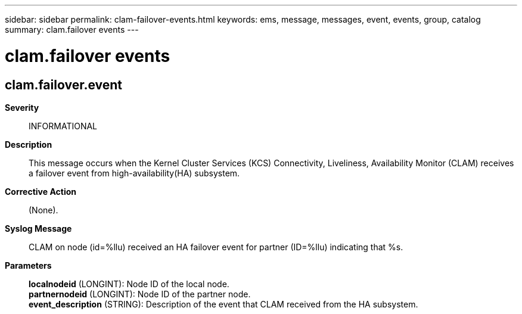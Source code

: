 ---
sidebar: sidebar
permalink: clam-failover-events.html
keywords: ems, message, messages, event, events, group, catalog
summary: clam.failover events
---

= clam.failover events
:toclevels: 1
:hardbreaks:
:nofooter:
:icons: font
:linkattrs:
:imagesdir: ./media/

== clam.failover.event
*Severity*::
INFORMATIONAL
*Description*::
This message occurs when the Kernel Cluster Services (KCS) Connectivity, Liveliness, Availability Monitor (CLAM) receives a failover event from high-availability(HA) subsystem.
*Corrective Action*::
(None).
*Syslog Message*::
CLAM on node (id=%llu) received an HA failover event for partner (ID=%llu) indicating that %s.
*Parameters*::
*localnodeid* (LONGINT): Node ID of the local node.
*partnernodeid* (LONGINT): Node ID of the partner node.
*event_description* (STRING): Description of the event that CLAM received from the HA subsystem.
